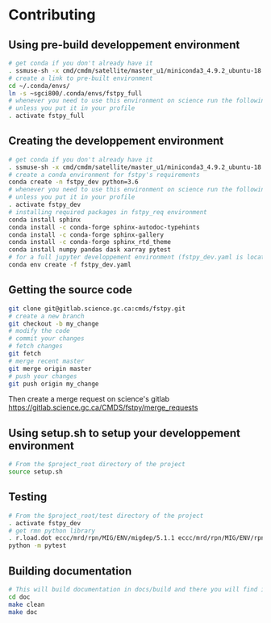 #+TITLE_: CONTRIBUTING
#+OPTIONS: toc:1

* Contributing
** Using pre-build developpement environment
  #+BEGIN_SRC sh
      # get conda if you don't already have it  
      . ssmuse-sh -x cmd/cmdm/satellite/master_u1/miniconda3_4.9.2_ubuntu-18.04-skylake-64   
      # create a link to pre-built environment
      cd ~/.conda/envs/
      ln -s ~sgci800/.conda/envs/fstpy_full
      # whenever you need to use this environment on science run the following (if you have'nt loaded the conda ssm, you'll need to do it everytime)
      # unless you put it in your profile
      . activate fstpy_full   
  #+END_SRC  

** Creating the developpement environment
  #+BEGIN_SRC sh
      # get conda if you don't already have it  
      . ssmuse-sh -x cmd/cmdm/satellite/master_u1/miniconda3_4.9.2_ubuntu-18.04-skylake-64   
      # create a conda environment for fstpy's requirements   
      conda create -n fstpy_dev python=3.6   
      # whenever you need to use this environment on science run the following (if you have'nt loaded the conda ssm, you'll need to do it everytime)
      # unless you put it in your profile
      . activate fstpy_dev   
      # installing required packages in fstpy_req environment  
      conda install sphinx
      conda install -c conda-forge sphinx-autodoc-typehints
      conda install -c conda-forge sphinx-gallery
      conda install -c conda-forge sphinx_rtd_theme
      conda install numpy pandas dask xarray pytest
      # for a full jupyter developpement environment (fstpy_dev.yaml is located in project root)
      conda env create -f fstpy_dev.yaml
  #+END_SRC  
** Getting the source code
  #+BEGIN_SRC sh
    git clone git@gitlab.science.gc.ca:cmds/fstpy.git
    # create a new branch
    git checkout -b my_change
    # modify the code
    # commit your changes
    # fetch changes
    git fetch
    # merge recent master
    git merge origin master
    # push your changes
    git push origin my_change
  #+END_SRC  
  Then create a merge request on science's gitlab [[https://gitlab.science.gc.ca/CMDS/fstpy/merge_requests]]

** Using setup.sh to setup your developpement environment
  #+BEGIN_SRC sh
  # From the $project_root directory of the project
  source setup.sh
  #+END_SRC  

** Testing
  #+BEGIN_SRC sh
    # From the $project_root/test directory of the project
    . activate fstpy_dev    
    # get rmn python library      
    . r.load.dot eccc/mrd/rpn/MIG/ENV/migdep/5.1.1 eccc/mrd/rpn/MIG/ENV/rpnpy/2.1.2     
    python -m pytest  
  #+END_SRC  

** Building documentation
  #+BEGIN_SRC sh
    # This will build documentation in docs/build and there you will find index.html 
    cd doc
    make clean    
    make doc
  #+END_SRC     